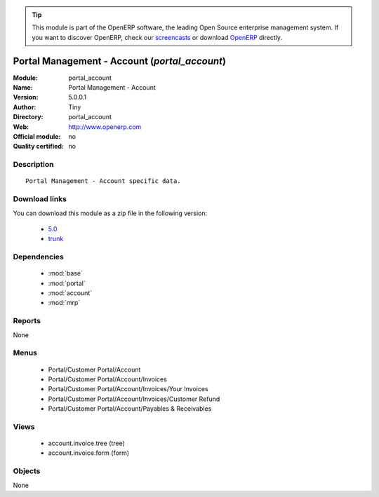 
.. module:: portal_account
    :synopsis: Portal Management - Account 
    :noindex:
.. 

.. raw:: html

      <br />
    <link rel="stylesheet" href="../_static/hide_objects_in_sidebar.css" type="text/css" />

.. tip:: This module is part of the OpenERP software, the leading Open Source 
  enterprise management system. If you want to discover OpenERP, check our 
  `screencasts <http://openerp.tv>`_ or download 
  `OpenERP <http://openerp.com>`_ directly.

.. raw:: html

    <div class="js-kit-rating" title="" permalink="" standalone="yes" path="/portal_account"></div>
    <script src="http://js-kit.com/ratings.js"></script>

Portal Management - Account (*portal_account*)
==============================================
:Module: portal_account
:Name: Portal Management - Account
:Version: 5.0.0.1
:Author: Tiny
:Directory: portal_account
:Web: http://www.openerp.com
:Official module: no
:Quality certified: no

Description
-----------

::

  Portal Management - Account specific data.

Download links
--------------

You can download this module as a zip file in the following version:

  * `5.0 <http://www.openerp.com/download/modules/5.0/portal_account.zip>`_
  * `trunk <http://www.openerp.com/download/modules/trunk/portal_account.zip>`_


Dependencies
------------

 * :mod:`base`
 * :mod:`portal`
 * :mod:`account`
 * :mod:`mrp`

Reports
-------

None


Menus
-------

 * Portal/Customer Portal/Account
 * Portal/Customer Portal/Account/Invoices
 * Portal/Customer Portal/Account/Invoices/Your Invoices
 * Portal/Customer Portal/Account/Invoices/Customer Refund
 * Portal/Customer Portal/Account/Payables & Receivables

Views
-----

 * account.invoice.tree (tree)
 * account.invoice.form (form)


Objects
-------

None
